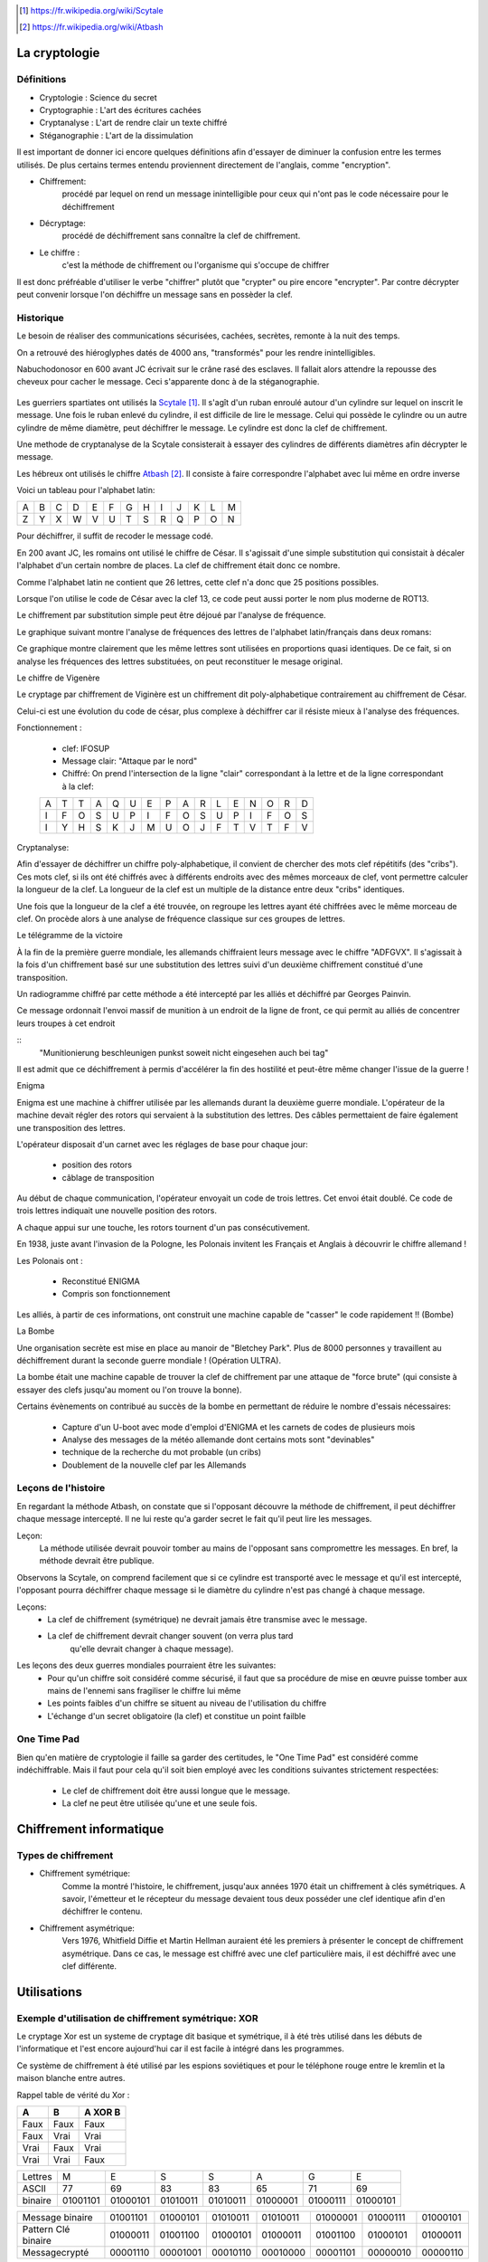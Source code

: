 .. target-notes::

La cryptologie
==============

Définitions
-----------

* Cryptologie : Science du secret
* Cryptographie : L'art des écritures cachées
* Cryptanalyse : L'art de rendre clair un texte chiffré
* Stéganographie : L'art de la dissimulation

Il est important de donner ici encore quelques définitions afin d'essayer de 
diminuer la confusion entre les termes utilisés. De plus certains termes
entendu proviennent directement de l'anglais, comme "encryption".

* Chiffrement: 
    procédé par lequel on rend un message inintelligible pour ceux qui n'ont
    pas le code nécessaire pour le déchiffrement
* Décryptage:
    procédé de déchiffrement sans connaître la clef de chiffrement.
* Le chiffre :
    c'est la méthode de chiffrement ou l'organisme qui s'occupe de chiffrer

Il est donc préfréable d'utiliser le verbe "chiffrer" plutôt que "crypter" ou
pire encore "encrypter". Par contre décrypter peut convenir lorsque l'on 
déchiffre un message sans en possèder la clef.

Historique
----------

Le besoin de réaliser des communications sécurisées, cachées, secrètes, 
remonte à la nuit des temps.

On a retrouvé des hiéroglyphes datés de 4000 ans, "transformés" pour les 
rendre inintelligibles.

Nabuchodonosor en 600 avant JC écrivait sur le crâne rasé des esclaves.
Il fallait alors attendre la repousse des cheveux pour cacher le message.
Ceci s'apparente donc à de la stéganographie.

.. figure:: 640px-Skytale.png

Les guerriers spartiates ont utilisés la Scytale_. Il s'agît d'un ruban
enroulé autour d'un cylindre sur lequel on inscrit le message.
Une fois le ruban enlevé du cylindre, il est difficile de lire le message.
Celui qui possède le cylindre ou un autre cylindre de même diamètre,
peut déchiffrer le message. Le cylindre est donc la clef de chiffrement.

Une methode de cryptanalyse de la Scytale consisterait à essayer des
cylindres de différents diamètres afin décrypter le message.

.. _Scytale : https://fr.wikipedia.org/wiki/Scytale

Les hébreux ont utilisés le chiffre Atbash_. Il consiste à faire
correspondre l'alphabet avec lui même en ordre inverse

Voici un tableau pour l'alphabet latin:

+-+-+-+-+-+-+-+-+-+-+-+-+-+
|A|B|C|D|E|F|G|H|I|J|K|L|M|
+-+-+-+-+-+-+-+-+-+-+-+-+-+
|Z|Y|X|W|V|U|T|S|R|Q|P|O|N|
+-+-+-+-+-+-+-+-+-+-+-+-+-+

Pour déchiffrer, il suffit de recoder le message codé.

.. _Atbash : https://fr.wikipedia.org/wiki/Atbash

En 200 avant JC, les romains ont utilisé le chiffre de César.
Il s'agissait d'une simple substitution qui consistait à décaler
l'alphabet d'un certain nombre de places.
La clef de chiffrement était donc ce nombre.

Comme l'alphabet latin ne contient que 26 lettres, cette clef n'a
donc que 25 positions possibles.

Lorsque l'on utilise le code de César avec la clef 13, ce code peut aussi
porter le nom plus moderne de ROT13.

Le chiffrement par substitution simple peut être déjoué par l'analyse de fréquence.

Le graphique suivant montre l'analyse de fréquences des lettres de l'alphabet latin/français dans deux romans:

.. image:: analyse.png

Ce graphique montre clairement que les même lettres sont utilisées en proportions quasi identiques. De ce fait, si on analyse les fréquences des lettres substituées, on peut reconstituer le mesage original. 

Le chiffre de Vigenère

Le cryptage par chiffrement de Viginère est un chiffrement dit poly-alphabetique contrairement au chiffrement de César.

Celui-ci est une évolution du code de césar, plus complexe à déchiffrer car il résiste mieux à l'analyse des fréquences.

Fonctionnement :

    * clef: IFOSUP
    * Message clair: "Attaque par le nord"
    * Chiffré: On prend l'intersection de la ligne "clair" correspondant à la lettre et de la ligne correspondant à la clef:
    
    +---+---+---+---+---+---+---+---+---+---+---+---+---+---+---+---+
    | A | T | T | A | Q | U | E | P | A | R | L | E | N | O | R | D |
    +---+---+---+---+---+---+---+---+---+---+---+---+---+---+---+---+
    | I | F | O | S | U | P | I | F | O | S | U | P | I | F | O | S |
    +---+---+---+---+---+---+---+---+---+---+---+---+---+---+---+---+
    | I | Y | H | S | K | J | M | U | O | J | F | T | V | T | F | V |
    +---+---+---+---+---+---+---+---+---+---+---+---+---+---+---+---+
    
.. image: carre-vigenere.png

Cryptanalyse:

Afin d'essayer de déchiffrer un chiffre poly-alphabetique, il convient de chercher des mots clef répétitifs (des "cribs").
Ces mots clef, si ils ont été chiffrés avec à différents endroits avec des mêmes morceaux de clef, vont permettre calculer la longueur de la clef.
La longueur de la clef est un multiple de la distance entre deux "cribs" identiques.

Une fois que la longueur de la clef a été trouvée, on regroupe les lettres ayant été chiffrées avec le même morceau de clef. On procède alors à une analyse de fréquence classique sur ces groupes de lettres.

Le télégramme de la victoire

À la fin de la première guerre mondiale, les allemands chiffraient leurs message avec le chiffre "ADFGVX". Il s'agissait à la fois d'un chiffrement basé sur une substitution des lettres suivi d'un deuxième chiffrement constitué d'une transposition.

Un radiogramme chiffré par cette méthode a été intercepté par les alliés et déchiffré par Georges Painvin.

.. _Painvin : https://fr.wikipedia.org/wiki/Georges_Painvin

Ce message ordonnait l'envoi massif de munition à un endroit de la ligne de front, ce qui permit au alliés de concentrer leurs troupes à cet endroit

::
    "Munitionierung beschleunigen punkst soweit nicht eingesehen auch bei tag"

Il est admit que ce déchiffrement à permis d'accélérer la fin des hostilité et peut-être même changer l'issue de la guerre !

Enigma

.. image: 509px-Enigma_machine4.jpg
   :author: Antoine Taveneaux

Enigma est une machine à chiffrer utilisée par les allemands durant  la deuxième guerre mondiale.
L'opérateur de la machine devait régler des rotors qui servaient à la substitution des lettres.
Des câbles permettaient de faire également une transposition des lettres.

L'opérateur disposait d'un carnet avec les réglages de base pour chaque jour:

    * position des rotors
    * câblage de transposition

Au début de chaque communication, l'opérateur envoyait un code de trois lettres. Cet envoi était doublé.
Ce code de trois lettres indiquait une nouvelle position des rotors.

.. image: 633px-Enigma-action.svg.png
   :author: Messer Woland

A chaque appui sur une touche, les rotors tournent d'un pas consécutivement.

En 1938, juste avant l'invasion de la Pologne, les Polonais invitent les Français et Anglais à découvrir le chiffre allemand !

Les Polonais ont :

    * Reconstitué ENIGMA
    * Compris son fonctionnement

Les alliés, à partir de ces informations, ont construit une machine capable de "casser"  le code rapidement !! (Bombe)

La Bombe

Une organisation secrète est mise en place au manoir de "Bletchey Park".
Plus de 8000 personnes y travaillent au déchiffrement durant la seconde guerre mondiale ! (Opération ULTRA).

La bombe était une machine capable de trouver la clef de chiffrement par une attaque de "force brute" (qui consiste à essayer des clefs jusqu'au moment ou l'on trouve la bonne).

Certains évènements on contribué au succès de la bombe en permettant de réduire le nombre d'essais nécessaires:

    * Capture d'un U-boot avec mode d'emploi d'ENIGMA et les carnets de codes de plusieurs mois
    * Analyse des messages de la météo allemande dont certains mots sont "devinables"
    * technique de la recherche du mot probable (un cribs)
    * Doublement de la nouvelle clef par les Allemands

Leçons de l'histoire
--------------------

En regardant la méthode Atbash, on constate que si l'opposant découvre la
méthode de chiffrement, il peut déchiffrer chaque message intercepté.  Il ne lui
reste qu'a garder secret le fait qu'il peut lire les messages.

Leçon:
    La méthode utilisée devrait pouvoir tomber au mains de l'opposant sans
    compromettre les messages.  En bref, la méthode devrait être publique.

Observons la Scytale, on comprend facilement que si ce cylindre est transporté
avec le message et qu'il est intercepté, l'opposant pourra déchiffrer chaque
message si le diamètre du cylindre n'est pas changé à chaque message.

Leçons:
    * La clef de chiffrement (symétrique) ne devrait jamais être transmise avec le message.
    * La clef de chiffrement devrait changer souvent (on verra plus tard
        qu'elle devrait changer à chaque message).

Les leçons des deux guerres mondiales pourraient être les suivantes:
    * Pour qu'un chiffre soit considéré comme sécurisé, il faut que sa procédure de mise en œuvre puisse tomber aux mains de l'ennemi sans fragiliser le chiffre lui même
    * Les points faibles d'un chiffre se situent au niveau de l'utilisation du chiffre
    * L'échange d'un secret obligatoire (la clef) et constitue un point failble

One Time Pad
------------

Bien qu'en matière de cryptologie il faille sa garder des certitudes, le "One
Time Pad" est considéré comme indéchiffrable.
Mais il faut pour cela qu'il soit bien employé avec les conditions suivantes
strictement respectées:

    * Le clef de chiffrement doit être aussi longue que le message.
    * La clef ne peut être utilisée qu'une et une seule fois.

Chiffrement informatique
========================

Types de chiffrement
--------------------

* Chiffrement symétrique:
    Comme la montré l'histoire, le chiffrement, jusqu'aux années 1970 était un
    chiffrement à clés symétriques. A savoir, l'émetteur et le récepteur du
    message devaient tous deux posséder une clef identique afin d'en déchiffrer le
    contenu.

* Chiffrement asymétrique:
    Vers 1976, Whitfield Diffie et Martin Hellman auraient été les premiers à
    présenter le concept de chiffrement asymétrique.
    Dans ce cas, le message est chiffré avec une clef particulière mais, il est
    déchiffré avec une clef différente.

Utilisations
============

Exemple d'utilisation de chiffrement symétrique: XOR
----------------------------------------------------

Le cryptage Xor est un systeme de cryptage dit basique et symétrique, il à été très utilisé dans les débuts de l'informatique et l'est encore aujourd'hui car il est facile à intégré dans les programmes.

Ce système de chiffrement à été utilisé par les espions soviétiques et pour le téléphone rouge entre le kremlin et la maison blanche entre autres.

Rappel table de vérité du Xor :

+------+------+-----------------+
| A    | B    | **A** XOR **B** |
+======+======+=================+
| Faux | Faux | Faux            |
+------+------+-----------------+
| Faux | Vrai | Vrai            |
+------+------+-----------------+
| Vrai | Faux | Vrai            |
+------+------+-----------------+
| Vrai | Vrai | Faux            |
+------+------+-----------------+


+---------+----------+----------+----------+----------+----------+----------+----------+
| Lettres | M        | E        | S        | S        | A        | G        | E        |
+---------+----------+----------+----------+----------+----------+----------+----------+
| ASCII   | 77       | 69       | 83       | 83       | 65       | 71       | 69       |
+---------+----------+----------+----------+----------+----------+----------+----------+
| binaire | 01001101 | 01000101 | 01010011 | 01010011 | 01000001 | 01000111 | 01000101 |
+---------+----------+----------+----------+----------+----------+----------+----------+

+---------------------+----------+----------+----------+----------+----------+----------+----------+
| Message binaire     | 01001101 | 01000101 | 01010011 | 01010011 | 01000001 | 01000111 | 01000101 |
+---------------------+----------+----------+----------+----------+----------+----------+----------+
| Pattern Clé binaire | 01000011 | 01001100 | 01000101 | 01000011 | 01001100 | 01000101 | 01000011 |
+---------------------+----------+----------+----------+----------+----------+----------+----------+
| Messagecrypté       | 00001110 | 00001001 | 00010110 | 00010000 | 00001101 | 00000010 | 00000110 |
+---------------------+----------+----------+----------+----------+----------+----------+----------+

Chiffrement asymétrique, concepts de clef publique et clef privée
-----------------------------------------------------------------

Il s'agît de chiffrer le message à l'aide d'une fonction qui difficilement
réversible et ayant une porte dérobée unique basée sur une information.

C'est l'information permettant de calculer la fonction dérobée qui constitue la
clef secrète. Par contre l'information utilisée comme paramètre de la fonction
de chiffrement constitue la clef publique.

La notion de difficilement réversible est important, c'est cette difficulté à
"renverser" l'algorithme qui permet de mesurer la valeur de la méthode utilisée.


Chiffrement de messages
-----------------------

Les logiciels les plus connus pour chiffrer des messages entre plusieurs
utilisateurs sont certainement PGP et GPG (Gnu Privarcy Guard). C'est ce
dernier qui sera utilisé pour illustrer les exemples du présent travail.
 
Principes
---------

Les utilisateurs qui veulent échanger des messages secrets doivent commencer
par générer une paire de clef priveé/publique. Cette paire de clef sera
généralement associée à une ou plusieurs adresses email.

En pratique, ces clef sont enregistrées dans des fichiers. Il est évident que
toute la sécurité repose sur l'entreposage de la clef privée.

Exemple de génération de paire avec GPG::

    gpg --gen-key

Il faut faire un choix d'algorithme de chiffrement et de longueur de clef.

Afin de protéger sa clef privée au maximum, il convient de la chiffrer et
d'utiliser une "passphrase" comme clef de chiffrement symétrique.

Il faudra ensuite protéger sa clef privée, même chiffrée contre la lecture.
Au besoin, il est possible de stocker sa clef privée sur un périphérique externe
qui ne sera connecté que le temps de son utilisation.

Vient alors le moment d'échanger sa clef publique avec la ou les personnes avec
qui l'on désire communiquer.

Il faut ici faire une remarque très importante car ce point est très souvent
négligé:
Le système est entièrement basé sur la confiance, c'est pourquoi il ne faut
accepter des clef publiques que lorsque l'on a pu vérifier son interlocuteur.

En effet, une méthode d'attaque de ce procédé consiste à se faire passer pour
une personne de confiance et ainsi recevoir des messages qui lui sont destinés.

Exemple::

    Eve envoie un mail à Bob en se faisant passer pour Alice. Elle donne sa
    clef publique à Bob, associée à une adresse mail qu'elle contrôle.
    Bob envoie alors des messages chiffrés pensant qu'ils arrivent chez Alice,
    ils sont en réalité chiffrés pour Eve et envoyés à Eve.

Les solutions à ce problème sont de plusieurs natures:
    1. N'accepter des clefs publiques uniquement de visu
    2. Établir un système de confiance en signant les clefs publiques des personnes
        dont on a pu établir l'identité formellement.

Key Signing Parties:
    Lors de certains rassemblement, des personnes se rassemblent et vérifient
    leurs clefs publiques les uns et les autres sur base de la présentation d'un
    document d'identité et d'une empreinte cryptographique de la clef publique.
    Les clefs sont signées par la suite sur base de l'empreinte.

.. figure:: 319px-FOSDEM_2008_Key_signing_party.jpg
    :alt: Author Stevenfruitsmaak


Pour chifrrer un message, il faut possèder la clef publique des destinataires.
Une propriété intéressante est que l'on peut chiffrer un message avec plusieurs
clés publiques. Chaque destinataire pourra alors déchiffrer le message.
Si l'auteur du message ne le chiffre pas avec sa clef propre clé publique, il
ne pourra pas déchiffrer son propre message. Le fait de garder une copie du
message original en clair peut aussi constituer une faille dans le procédé.

Exemple de chiffrement avec clef publique::

    gpg -a -e message.txt

    l'argument "-a" permet "d'armer" le fichier chiffré (il est alors en ascii, transférable par mail)
    l'argument "-e" demande à GPG de chiffer le message

    GPG demande ensuite les destinataires dont on doit possèder la clef publique.

On peut également utiliser GPG pour signer des messages ou des documents. La
signature permet de vérifier que le fichier a bien été signé par le possesseur
de la clé et que ce fcihier n'a pas été modifié depuis la signature.

Exemple de signature et vérification d'un document::

    gpg -a -b document.pdf

    l'argument "-a" permet de génerer une signature "armée" (ascii)
    l'argument "-b" permet de générer une signature détachée du document original

    Un fichier "document.pdf.asc" est produit, il contient la signature.
    Pour vérifier ce document:

    gpg --verify document.pdf.asc document.pdf

    Si un seul bit été changé dans le document, il sera invalidé.

On voit donc que cette signature permet les fonctionalités suivantes:

    * Vérifier l'intégrité du message.
    * Vérifier l'origine présumée du message.
    * Vérifier l'authenticité du message.

Le système de signatures cryptographiques GPG est largement utilisé par les
distributions linux afin de signer les logiciel binaires distribués. De cette
manière, le risque de propagation de virus et de chevaux de troie et largement
diminué.

Malheureusement, force est de constater que ce système de chiffrement est
surtout utilisé par des informatitciens. On peut facilement en imaginer les
raisons:

    * Les utilisateurs lambda ne resentent pas l'utilité de chiffrer leurs communications.
    * La gestion du trousseau nécessite une certaine rigueur peu encouragée par
        les multiples réinstallations nécessaires de systèmes comme MS Windows.
    * Il faut que toutes les parties adhèrent à ce système, si un seul
        participant à une communication demande de reçevoir le message en clair, le
        système est mis à mal.


Chiffrement de communications en temps réél
-------------------------------------------

Principes
---------

Comme le chiffrement asymétrique est très lent, il est difficile de l'utiliser
pour chiffrer des flux de données en temps réel.  Pour cette raison, la plupart
du temps, le chiffrement asymétrique sera utilisé pour échanger une clef de
chiffrement symétrique (souvent appelée clé de session) qui servira à chiffrer
la communication uniquement pour le temps de l'échange.

ssh
---

Ssh (Secure Shell) permet de remplacer avantageusement telnet dont les
communications n'étaient pas chiffrées. Il permet, entre autres, de se
connecter en mode terminal à un ordinateur distant.

On peut l'utiliser avec un simple mot de passe, ce mot de passe est vérifié par
la machine distante et lorsque la vérification est positive, une clé symétrique
est générée pour chiffrer la communication.

Il est préférable d'utiliser plutôt une paire de clef. La clé privée sera
gardée précieusement sur la machine initiatrice et protégée par une
"passphrase". Par contre, la clef publique sera placée sur les serveurs
distants. De ce fait, seule la "passphrase" sera demandée à la machine
initiatrice pour déchiffrer la clé privée. La machine distante se chargera
alors de chiffrer la communication avec la clef publique pour échanger une clef
de session.

ssl et tls
----------

SSL pour Secure Socket Layer. TLS pour Tansport Layer Security.
TLS est le successeur de SSL.

Il s'agît d'un protocole destiné à chiffrer et authentifier des communication en temps réel.

Fonctionnement:

Le site contacté est authentifié par un certificat. Ce certificat est signé cryptographiquement par une autorité de certification dans laquelle l'utilisateur client doit avoir confiance.
Lorsque le site est authentifié, une clef symétrique est négociée. Cette clef sert au chiffrement en temps réel des données.

open vpn
--------

Il s'agît un outil qui permet de créer un "tunnel" chiffré par lequel on fait passer toutes le communications.
Ça permet de se connecter à un réseau distant, de confiance, en passant par un réseau qui n'est pas de confiance tel que l'Internet.

En utilisant SSL, le client et le site distants s'authentifient, et une clef symétrique est négociée pour chiffrer la communication en temps réél.

Chiffrement de médias
---------------------

De le même manière que l'on peut chiffrer un fichier ou un message, il est
possible de chiffer un media. La plupart du temps, l'utilisateur voudra
chiffrer un disque dur.

Il est difficile de chiffrer un disque dur sur lequel se trouve également le
système d'exploitation, en effet, pour démarrer, le système doit charger ses
fichiers depuis le disque, pour déchiffrer, un système minimal doit être
démarré. C'est le serpent qui se mord la queue. 

Pour palier à ce problème, on peut avoir un système minimal, à même de faire le
déchiffrement, sur un support séparé, par exemple un clef USB. On par alors de
"Full Disk Encryption".

Parmis les systèmes existants, on peut citer:

    * Truecrypt
    * Bitlocker sous MS Windows
    * cryptmount
    * LUKS Linux Unified Key Setup
    * cryptsetup

Fonctions de hachage cryptographiques.
--------------------------------------

Ces fonctions permettent de calculer une empreinte cryptographique.  Cette
empreinte permet de certfier qu'un message (qui peut être un fichier) n'a pas
été modifié.  En effet, une suite de bytes ne devrait générer qu'une seule et
unique empreinte.

Néanmoins, le risque de collissions existe.  Une collision est le fait qu'une
empreinte identique existe pour deux ou plusieurs messages différents.

Voici quelques noms d'algorithmes de hachage:

    * md5
    * sha1
    * sha256
    * sha384
    * sha512
    * tiger
    * whirlpool
    * ...

Exemple d'empreinte d'un message::

    $ echo "Mon joli message" | md5sum
    a020b4d442d2c2997711a050daf2d155  -

La chaine de caractères "a020..." est une représentation hexadécimale de l'empreinte binaire md5.
Si on change un seul caractère de ce message, l'empreinte n'est plus la même.

Exemple::

    $ echo "Mon joli message." | md5sum
    bdbe3384e5cfdd67e53c931277e6b26e  -

Utilisation des fonctions de hachage:
-------------------------------------

Echanger la connaissance d'un secret. Imaginons qu'un système veuille vérifier
qu'un utilisateur connaît un mot de passe sans que le mot de passe ne soit
stocké sur ce système.

Il suffit alors de stocker l'empreinte du message, difficilement réversible sur le système de fichiers.
Lorsqu'il faut vérifier que l'utilisateur connait le secret, il suffit de repasser le secret fournis par l'utilisateur dans la fonction de hachage.
Si l'empreinte produite est la même, alors le secret est connu de l'utilisateur.

Le problème de cette méthode est qu'un attaquant peut tenter de trouver le secret en essayant une multitude de combinaison jusqu'au moment où il trouve la même empreinte. Il s'agît d'une attaque par force brute. Si il utilse une liste de mot préparée à l'avance, on appelle cette attaque une attaque par dictionnaire.

Pour palier à cette attaque, le système peut ajouter ce que l'on appelle un "grain de sel". Le système ajoute une partie aléatoire au secret avant de le faire passer dans la fonction de hachage. Ce grain de sel est différent sur chaque système, ce qui empêche de préparer un dictionnaire d'empreintes puisque les empreintes seront différentes sur chaque système. Ce grain de sel peut-être connu.




